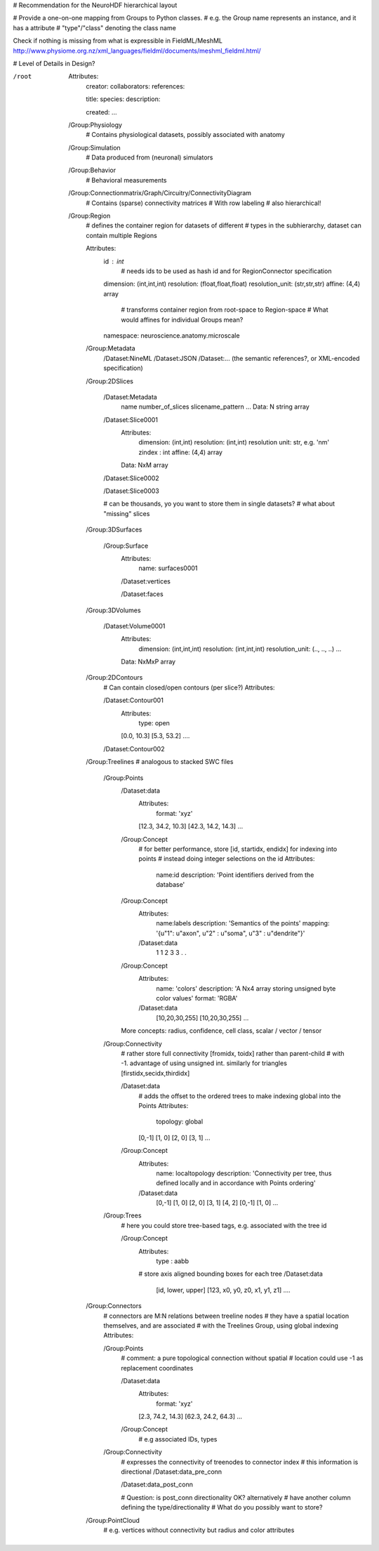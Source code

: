 # Recommendation for the NeuroHDF hierarchical layout

# Provide a one-on-one mapping from Groups to Python classes.
# e.g. the Group name represents an instance, and it has a attribute
# "type"/"class" denoting the class name

Check if nothing is missing from what is expressible in FieldML/MeshML
http://www.physiome.org.nz/xml_languages/fieldml/documents/meshml_fieldml.html/

# Level of Details in Design?

/root
    Attributes:
        creator:
        collaborators:
        references:

        title:
        species:
        description:

        created:
        ...

    /Group:Physiology
        # Contains physiological datasets, possibly associated with anatomy

    /Group:Simulation
        # Data produced from (neuronal) simulators

    /Group:Behavior
        # Behavioral measurements

    /Group:Connectionmatrix/Graph/Circuitry/ConnectivityDiagram
        # Contains (sparse) connectivity matrices
        # With row labeling
        # also hierarchical!

    /Group:Region
        # defines the container region for datasets of different
        # types in the subhierarchy, dataset can contain multiple Regions

        Attributes:
            id : int
                # needs ids to be used as hash id and for RegionConnector specification
            dimension: (int,int,int)
            resolution: (float,float,float)
            resolution_unit: (str,str,str)
            affine: (4,4) array
                # transforms container region from root-space to Region-space
                # What would affines for individual Groups mean?

            namespace: neuroscience.anatomy.microscale

        /Group:Metadata
            /Dataset:NineML
            /Dataset:JSON
            /Dataset:... (the semantic references?, or XML-encoded specification)

        /Group:2DSlices

            /Dataset:Metadata
                name
                number_of_slices
                slicename_pattern
                ...
                Data: N string array

            /Dataset:Slice0001
                Attributes:
                    dimension: (int,int)
                    resolution: (int,int)
                    resolution unit: str, e.g. 'nm'
                    zindex : int
                    affine: (4,4) array
                Data: NxM array

            /Dataset:Slice0002

            /Dataset:Slice0003

            # can be thousands, yo you want to store them in single datasets?
            # what about "missing" slices

        /Group:3DSurfaces

            /Group:Surface
                Attributes:
                    name: surfaces0001

                /Dataset:vertices

                /Dataset:faces
                
        /Group:3DVolumes

            /Dataset:Volume0001
                Attributes:
                    dimension: (int,int,int)
                    resolution: (int,int,int)
                    resolution_unit: (.., .., ..)
                    ...
                Data: NxMxP array

        /Group:2DContours
            # Can contain closed/open contours (per slice?)
            Attributes:

            /Dataset:Contour001
                Attributes:
                    type: open
                [0.0, 10.3]
                [5.3, 53.2]
                ....

            /Dataset:Contour002

        /Group:Treelines
        # analogous to stacked SWC files

            /Group:Points
                /Dataset:data
                    Attributes:
                        format: 'xyz'

                    [12.3, 34.2, 10.3]
                    [42.3, 14.2, 14.3]
                    ...

                /Group:Concept
                    # for better performance, store [id, startidx, endidx] for indexing into points
                    # instead doing integer selections on the id
                    Attributes:
                        name:id
                        description: 'Point identifiers derived from the database'

                /Group:Concept
                    Attributes:
                        name:labels
                        description: 'Semantics of the points'
                        mapping: '{u"1": u"axon", u"2" : u"soma", u"3" : u"dendrite"}'
                    /Dataset:data
                        1
                        1
                        2
                        3
                        3
                        .
                        .

                /Group:Concept
                    Attributes:
                        name: 'colors'
                        description: 'A Nx4 array storing unsigned byte color values'
                        format: 'RGBA'
                    /Dataset:data
                        [10,20,30,255]
                        [10,20,30,255]
                        ...

                More concepts: radius, confidence, cell class, scalar / vector / tensor

            /Group:Connectivity
                # rather store full connectivity [fromidx, toidx] rather than parent-child
                # with -1. advantage of using unsigned int. similarly for triangles [firstidx,secidx,thirdidx]
                
                /Dataset:data
                    # adds the offset to the ordered trees to make indexing global into the Points
                    Attributes:
                        topology: global
                    [0,-1]
                    [1, 0]
                    [2, 0]
                    [3, 1]
                    ...

                /Group:Concept
                    Attributes:
                        name: localtopology
                        description: 'Connectivity per tree, thus defined locally and in accordance with Points ordering'
                    /Dataset:data
                        [0,-1]
                        [1, 0]
                        [2, 0]
                        [3, 1]
                        [4, 2]
                        [0,-1]
                        [1, 0]
                        ...

            /Group:Trees
                # here you could store tree-based tags, e.g. associated with the tree id

                /Group:Concept
                    Attributes:
                        type : aabb
                    # store axis aligned bounding boxes for each tree
                    /Dataset:data
                        [id, lower, upper]
                        [123, x0, y0, z0, x1, y1, z1]
                        ....

        /Group:Connectors
            # connectors are M:N relations between treeline nodes
            # they have a spatial location themselves, and are associated
            # with the Treelines Group, using global indexing
            Attributes:

            /Group:Points
                # comment: a pure topological connection without spatial
                # location could use -1 as replacement coordinates
                
                /Dataset:data
                    Attributes:
                        format: 'xyz'

                    [2.3, 74.2, 14.3]
                    [62.3, 24.2, 64.3]
                    ...

                /Group:Concept
                    # e.g associated IDs, types

            /Group:Connectivity
                # expresses the connectivity of treenodes to connector index
                # this information is directional
                /Dataset:data_pre_conn

                /Dataset:data_post_conn

                # Question: is post_conn directionality OK? alternatively
                # have another column defining the type/directionality
                # What do you possibly want to store?

        /Group:PointCloud
            # e.g. vertices without connectivity but radius and color attributes
